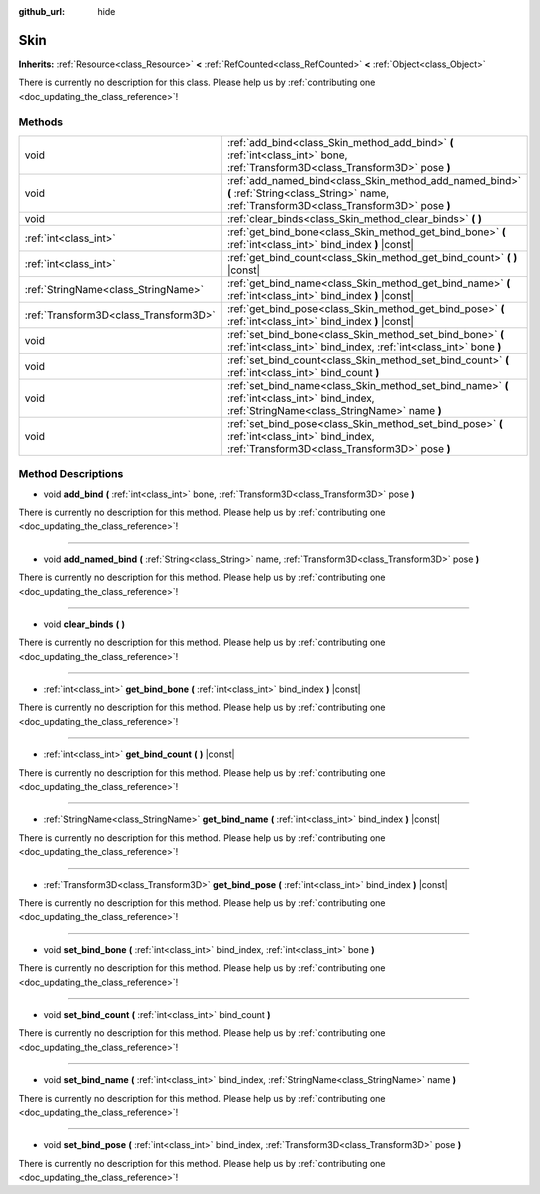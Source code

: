 :github_url: hide

.. DO NOT EDIT THIS FILE!!!
.. Generated automatically from Godot engine sources.
.. Generator: https://github.com/godotengine/godot/tree/master/doc/tools/make_rst.py.
.. XML source: https://github.com/godotengine/godot/tree/master/doc/classes/Skin.xml.

.. _class_Skin:

Skin
====

**Inherits:** :ref:`Resource<class_Resource>` **<** :ref:`RefCounted<class_RefCounted>` **<** :ref:`Object<class_Object>`

.. container:: contribute

	There is currently no description for this class. Please help us by :ref:`contributing one <doc_updating_the_class_reference>`!

Methods
-------

+---------------------------------------+--------------------------------------------------------------------------------------------------------------------------------------------------+
| void                                  | :ref:`add_bind<class_Skin_method_add_bind>` **(** :ref:`int<class_int>` bone, :ref:`Transform3D<class_Transform3D>` pose **)**                   |
+---------------------------------------+--------------------------------------------------------------------------------------------------------------------------------------------------+
| void                                  | :ref:`add_named_bind<class_Skin_method_add_named_bind>` **(** :ref:`String<class_String>` name, :ref:`Transform3D<class_Transform3D>` pose **)** |
+---------------------------------------+--------------------------------------------------------------------------------------------------------------------------------------------------+
| void                                  | :ref:`clear_binds<class_Skin_method_clear_binds>` **(** **)**                                                                                    |
+---------------------------------------+--------------------------------------------------------------------------------------------------------------------------------------------------+
| :ref:`int<class_int>`                 | :ref:`get_bind_bone<class_Skin_method_get_bind_bone>` **(** :ref:`int<class_int>` bind_index **)** |const|                                       |
+---------------------------------------+--------------------------------------------------------------------------------------------------------------------------------------------------+
| :ref:`int<class_int>`                 | :ref:`get_bind_count<class_Skin_method_get_bind_count>` **(** **)** |const|                                                                      |
+---------------------------------------+--------------------------------------------------------------------------------------------------------------------------------------------------+
| :ref:`StringName<class_StringName>`   | :ref:`get_bind_name<class_Skin_method_get_bind_name>` **(** :ref:`int<class_int>` bind_index **)** |const|                                       |
+---------------------------------------+--------------------------------------------------------------------------------------------------------------------------------------------------+
| :ref:`Transform3D<class_Transform3D>` | :ref:`get_bind_pose<class_Skin_method_get_bind_pose>` **(** :ref:`int<class_int>` bind_index **)** |const|                                       |
+---------------------------------------+--------------------------------------------------------------------------------------------------------------------------------------------------+
| void                                  | :ref:`set_bind_bone<class_Skin_method_set_bind_bone>` **(** :ref:`int<class_int>` bind_index, :ref:`int<class_int>` bone **)**                   |
+---------------------------------------+--------------------------------------------------------------------------------------------------------------------------------------------------+
| void                                  | :ref:`set_bind_count<class_Skin_method_set_bind_count>` **(** :ref:`int<class_int>` bind_count **)**                                             |
+---------------------------------------+--------------------------------------------------------------------------------------------------------------------------------------------------+
| void                                  | :ref:`set_bind_name<class_Skin_method_set_bind_name>` **(** :ref:`int<class_int>` bind_index, :ref:`StringName<class_StringName>` name **)**     |
+---------------------------------------+--------------------------------------------------------------------------------------------------------------------------------------------------+
| void                                  | :ref:`set_bind_pose<class_Skin_method_set_bind_pose>` **(** :ref:`int<class_int>` bind_index, :ref:`Transform3D<class_Transform3D>` pose **)**   |
+---------------------------------------+--------------------------------------------------------------------------------------------------------------------------------------------------+

Method Descriptions
-------------------

.. _class_Skin_method_add_bind:

- void **add_bind** **(** :ref:`int<class_int>` bone, :ref:`Transform3D<class_Transform3D>` pose **)**

.. container:: contribute

	There is currently no description for this method. Please help us by :ref:`contributing one <doc_updating_the_class_reference>`!

----

.. _class_Skin_method_add_named_bind:

- void **add_named_bind** **(** :ref:`String<class_String>` name, :ref:`Transform3D<class_Transform3D>` pose **)**

.. container:: contribute

	There is currently no description for this method. Please help us by :ref:`contributing one <doc_updating_the_class_reference>`!

----

.. _class_Skin_method_clear_binds:

- void **clear_binds** **(** **)**

.. container:: contribute

	There is currently no description for this method. Please help us by :ref:`contributing one <doc_updating_the_class_reference>`!

----

.. _class_Skin_method_get_bind_bone:

- :ref:`int<class_int>` **get_bind_bone** **(** :ref:`int<class_int>` bind_index **)** |const|

.. container:: contribute

	There is currently no description for this method. Please help us by :ref:`contributing one <doc_updating_the_class_reference>`!

----

.. _class_Skin_method_get_bind_count:

- :ref:`int<class_int>` **get_bind_count** **(** **)** |const|

.. container:: contribute

	There is currently no description for this method. Please help us by :ref:`contributing one <doc_updating_the_class_reference>`!

----

.. _class_Skin_method_get_bind_name:

- :ref:`StringName<class_StringName>` **get_bind_name** **(** :ref:`int<class_int>` bind_index **)** |const|

.. container:: contribute

	There is currently no description for this method. Please help us by :ref:`contributing one <doc_updating_the_class_reference>`!

----

.. _class_Skin_method_get_bind_pose:

- :ref:`Transform3D<class_Transform3D>` **get_bind_pose** **(** :ref:`int<class_int>` bind_index **)** |const|

.. container:: contribute

	There is currently no description for this method. Please help us by :ref:`contributing one <doc_updating_the_class_reference>`!

----

.. _class_Skin_method_set_bind_bone:

- void **set_bind_bone** **(** :ref:`int<class_int>` bind_index, :ref:`int<class_int>` bone **)**

.. container:: contribute

	There is currently no description for this method. Please help us by :ref:`contributing one <doc_updating_the_class_reference>`!

----

.. _class_Skin_method_set_bind_count:

- void **set_bind_count** **(** :ref:`int<class_int>` bind_count **)**

.. container:: contribute

	There is currently no description for this method. Please help us by :ref:`contributing one <doc_updating_the_class_reference>`!

----

.. _class_Skin_method_set_bind_name:

- void **set_bind_name** **(** :ref:`int<class_int>` bind_index, :ref:`StringName<class_StringName>` name **)**

.. container:: contribute

	There is currently no description for this method. Please help us by :ref:`contributing one <doc_updating_the_class_reference>`!

----

.. _class_Skin_method_set_bind_pose:

- void **set_bind_pose** **(** :ref:`int<class_int>` bind_index, :ref:`Transform3D<class_Transform3D>` pose **)**

.. container:: contribute

	There is currently no description for this method. Please help us by :ref:`contributing one <doc_updating_the_class_reference>`!

.. |virtual| replace:: :abbr:`virtual (This method should typically be overridden by the user to have any effect.)`
.. |const| replace:: :abbr:`const (This method has no side effects. It doesn't modify any of the instance's member variables.)`
.. |vararg| replace:: :abbr:`vararg (This method accepts any number of arguments after the ones described here.)`
.. |constructor| replace:: :abbr:`constructor (This method is used to construct a type.)`
.. |static| replace:: :abbr:`static (This method doesn't need an instance to be called, so it can be called directly using the class name.)`
.. |operator| replace:: :abbr:`operator (This method describes a valid operator to use with this type as left-hand operand.)`

